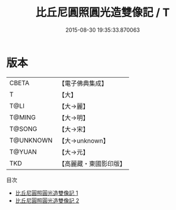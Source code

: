 #+TITLE: 比丘尼圓照圓光造雙像記 / T

#+DATE: 2015-08-30 19:35:33.870063
* 版本
 |     CBETA|【電子佛典集成】|
 |         T|【大】     |
 |      T@LI|【大→麗】   |
 |    T@MING|【大→明】   |
 |    T@SONG|【大→宋】   |
 | T@UNKNOWN|【大→unknown】|
 |    T@YUAN|【大→元】   |
 |       TKD|【高麗藏・東國影印版】|
目次
 - [[file:KR6b0055_001.txt][比丘尼圓照圓光造雙像記 1]]
 - [[file:KR6b0055_002.txt][比丘尼圓照圓光造雙像記 2]]

